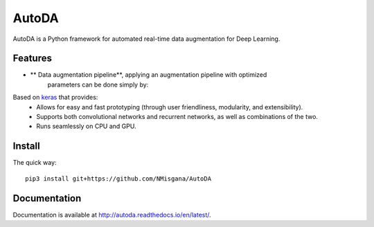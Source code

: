 ========
AutoDA
========

|Build Status|
|Docs_|
|Coverage_|
|Health_|

AutoDA is a Python framework for automated real-time data augmentation
for Deep Learning.

Features
========

* ** Data augmentation pipeline**, applying an augmentation pipeline with optimized
     parameters can be done simply by:

..  code-block::python
    augmented_data = augment(data)

Based on `keras <https://keras.io/>`_ that provides:
    * Allows for easy and fast prototyping (through user friendliness, modularity, and extensibility).
    * Supports both convolutional networks and recurrent networks, as well as combinations of the two.
    * Runs seamlessly on CPU and GPU.


.. |Build Status| image:: https://travis-ci.org/NMisgana/AutoDA.svg?branch_master
                  :target: https://travis-ci.org/NMisgana/AutoDA

.. |Docs_| image:: https://readthedocs.org/projects/AutoDA/badge/?version=latest
           :target: http://autoda.readthedocs.io/en/latest/
           :alt: Docs

.. |Coverage_| image:: https://coveralls.io/repos/github/NMisgana/AutoDA/badge.svg
               :target: https://coveralls.io/github/NMisgana/AutoDA
               :alt: Coverage

.. |Health_| image:: https://landscape.io/github/NMisgana/AutoDA/master/landscape.svg?style=flat
             :target: https://landscape.io/github/NMisgana/AutoDA/master
             :alt: Code Health


Install
=======

The quick way::

    pip3 install git+https://github.com/NMisgana/AutoDA


Documentation
=============
Documentation is available at http://autoda.readthedocs.io/en/latest/.

